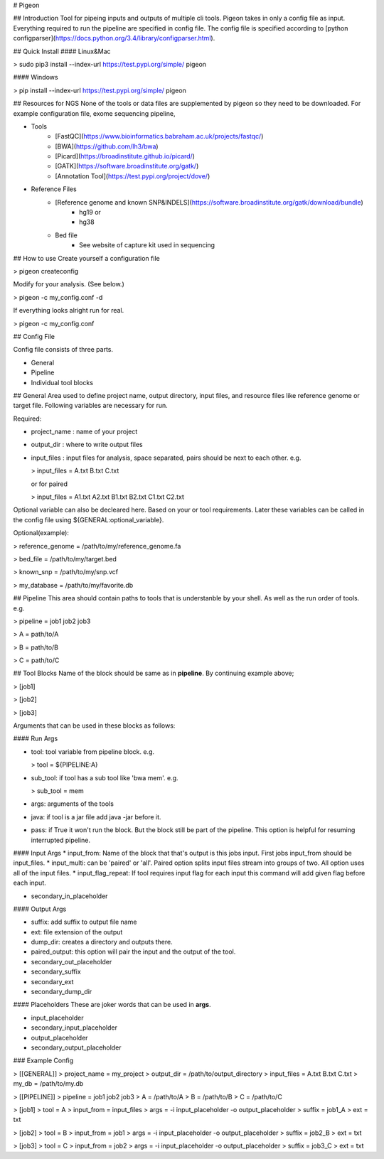 # Pigeon

## Introduction
Tool for pipeing inputs and outputs of multiple cli tools.
Pigeon takes in only a config file as input. Everything required to run the pipeline are specified in config file. The config file is specified according to [python configparser](https://docs.python.org/3.4/library/configparser.html).

## Quick Install
#### Linux&Mac  

> sudo pip3 install --index-url https://test.pypi.org/simple/ pigeon

#### Windows  

> pip install --index-url https://test.pypi.org/simple/ pigeon

## Resources for NGS
None of the tools or data files are supplemented by pigeon so they need to be downloaded.
For example configuration file, exome sequencing pipeline,

* Tools
    + [FastQC](https://www.bioinformatics.babraham.ac.uk/projects/fastqc/)
    + [BWA](https://github.com/lh3/bwa)
    + [Picard](https://broadinstitute.github.io/picard/)
    + [GATK](https://software.broadinstitute.org/gatk/)
    + [Annotation Tool](https://test.pypi.org/project/dove/)
* Reference Files
    + [Reference genome and known SNP&INDELS](https://software.broadinstitute.org/gatk/download/bundle)
        * hg19 or
        * hg38
    + Bed file
        * See website of capture kit used in sequencing

## How to use
Create yourself a configuration file

> pigeon createconfig

Modify for your analysis. (See below.)

> pigeon -c my_config.conf -d

If everything looks alright run for real.

> pigeon -c my_config.conf

## Config File

Config file consists of three parts.

* General
* Pipeline
* Individual tool blocks

## General
Area used to define project name, output directory, input files, and resource files like reference genome or target file. Following variables are necessary for run.

Required:

* project_name : name of your project
* output_dir : where to write output files
* input_files : input files for analysis, space separated, pairs should be next to each other. e.g.

  > input_files = A.txt B.txt C.txt  

  or for paired 

  > input_files = A1.txt A2.txt B1.txt B2.txt C1.txt C2.txt

Optional variable can also be decleared here. Based on your or tool requirements. Later these variables can be called in the config file using ${GENERAL:optional_variable}.

Optional(example): 

> reference_genome = /path/to/my/reference_genome.fa

> bed_file = /path/to/my/target.bed

> known_snp = /path/to/my/snp.vcf

> my_database = /path/to/my/favorite.db

## Pipeline
This area should contain paths to tools that is understanble by your shell. As well as the run order of tools. e.g.

> pipeline = job1 job2 job3

> A = path/to/A

> B = path/to/B

> C = path/to/C

## Tool Blocks
Name of the block should be same as in **pipeline**. By continuing example above;

> [job1]

> [job2]

> [job3]

Arguments that can be used in these blocks as follows:

#### Run Args

* tool: tool variable from pipeline block. e.g.

  > tool = ${PIPELINE:A}

* sub_tool: if tool has a sub tool like 'bwa mem'. e.g.

  > sub_tool = mem

* args: arguments of the tools
* java: if tool is a jar file add java -jar before it.
* pass: if True it won't run the block. But the block still be part of the pipeline. This option is helpful for resuming interrupted pipeline.

#### Input Args
* input_from: Name of the block that that's output is this jobs input. First jobs input_from should be input_files.
* input_multi: can be 'paired' or 'all'. Paired option splits input files stream into groups of two. All option uses all of the input files.
* input_flag_repeat: If tool requires input flag for each input this command will add given flag before each input.

* secondary_in_placeholder

#### Output Args

* suffix: add suffix to output file name
* ext: file extension of the output
* dump_dir: creates a directory and outputs there.

* paired_output: this option will pair the input and the output of the tool.

* secondary_out_placeholder
* secondary_suffix
* secondary_ext
* secondary_dump_dir

#### Placeholders
These are joker words that can be used in **args**. 

* input_placeholder
* secondary_input_placeholder

* output_placeholder
* secondary_output_placeholder

### Example Config

> [[GENERAL]]  
> project_name = my_project  
> output_dir = /path/to/output_directory  
> input_files = A.txt B.txt C.txt  
> my_db = /path/to/my.db  

> [[PIPELINE]]  
> pipeline = job1 job2 job3  
> A = /path/to/A  
> B = /path/to/B  
> C = /path/to/C  

> [job1]  
> tool = A  
> input_from = input_files  
> args = -i input_placeholder -o output_placeholder  
> suffix = job1_A  
> ext = txt  

> [job2]  
> tool = B  
> input_from = job1  
> args = -i input_placeholder -o output_placeholder  
> suffix = job2_B  
> ext = txt  

> [job3]  
> tool = C  
> input_from = job2  
> args = -i input_placeholder -o output_placeholder  
> suffix = job3_C  
> ext = txt  



